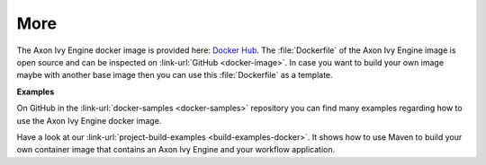 More
----

The Axon Ivy Engine docker image is provided here: `Docker Hub
<https://hub.docker.com/r/axonivy/axonivy-engine/>`_. The :file:`Dockerfile`
of the Axon Ivy Engine image is open source and can be inspected on
:link-url:`GitHub <docker-image>`. In case you want
to build your own image maybe with another base image then you can use
this :file:`Dockerfile` as a template.

**Examples**

On GitHub in the :link-url:`docker-samples <docker-samples>` repository you can find many
examples regarding how to use the Axon Ivy Engine docker image.

Have a look at our :link-url:`project-build-examples <build-examples-docker>`. 
It shows how to use Maven to build your own container image that contains an 
Axon Ivy Engine and your workflow application.
